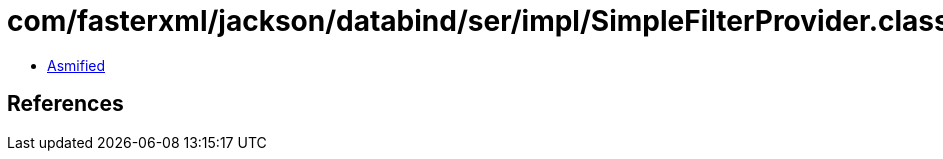 = com/fasterxml/jackson/databind/ser/impl/SimpleFilterProvider.class

 - link:SimpleFilterProvider-asmified.java[Asmified]

== References

